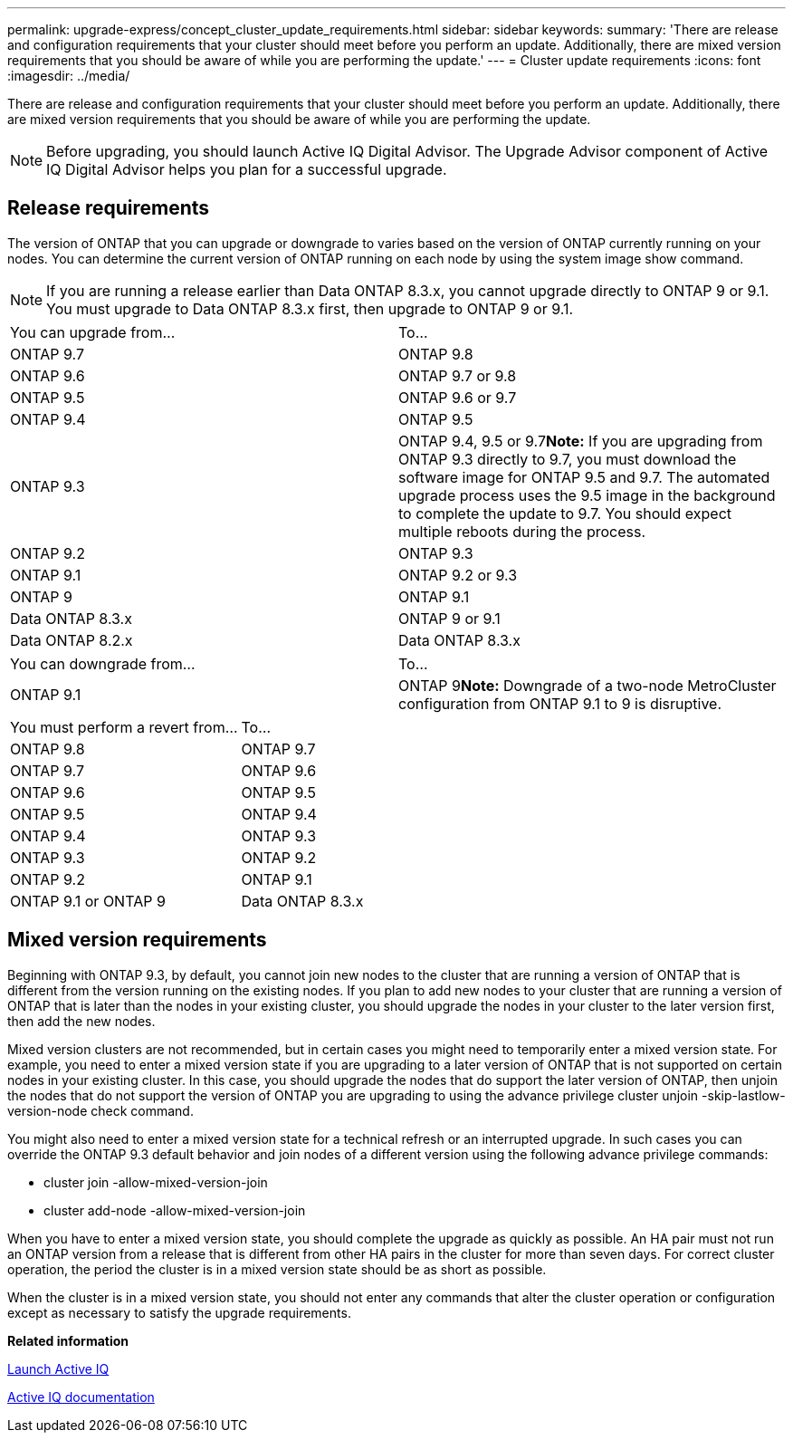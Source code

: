 ---
permalink: upgrade-express/concept_cluster_update_requirements.html
sidebar: sidebar
keywords: 
summary: 'There are release and configuration requirements that your cluster should meet before you perform an update. Additionally, there are mixed version requirements that you should be aware of while you are performing the update.'
---
= Cluster update requirements
:icons: font
:imagesdir: ../media/

[.lead]
There are release and configuration requirements that your cluster should meet before you perform an update. Additionally, there are mixed version requirements that you should be aware of while you are performing the update.

NOTE: Before upgrading, you should launch Active IQ Digital Advisor. The Upgrade Advisor component of Active IQ Digital Advisor helps you plan for a successful upgrade.

== Release requirements

The version of ONTAP that you can upgrade or downgrade to varies based on the version of ONTAP currently running on your nodes. You can determine the current version of ONTAP running on each node by using the system image show command.

NOTE: If you are running a release earlier than Data ONTAP 8.3.x, you cannot upgrade directly to ONTAP 9 or 9.1. You must upgrade to Data ONTAP 8.3.x first, then upgrade to ONTAP 9 or 9.1.

|===
| You can upgrade from...| To...
a|
ONTAP 9.7
a|
ONTAP 9.8
a|
ONTAP 9.6
a|
ONTAP 9.7 or 9.8
a|
ONTAP 9.5
a|
ONTAP 9.6 or 9.7
a|
ONTAP 9.4
a|
ONTAP 9.5
a|
ONTAP 9.3
a|
ONTAP 9.4, 9.5 or 9.7**Note:** If you are upgrading from ONTAP 9.3 directly to 9.7, you must download the software image for ONTAP 9.5 and 9.7. The automated upgrade process uses the 9.5 image in the background to complete the update to 9.7. You should expect multiple reboots during the process.

a|
ONTAP 9.2
a|
ONTAP 9.3
a|
ONTAP 9.1
a|
ONTAP 9.2 or 9.3
a|
ONTAP 9
a|
ONTAP 9.1
a|
Data ONTAP 8.3.x
a|
ONTAP 9 or 9.1
a|
Data ONTAP 8.2.x
a|
Data ONTAP 8.3.x
|===
|===
| You can downgrade from...| To...
a|
ONTAP 9.1
a|
ONTAP 9**Note:** Downgrade of a two-node MetroCluster configuration from ONTAP 9.1 to 9 is disruptive.

|===
|===
| You must perform a revert from...| To...
a|
ONTAP 9.8
a|
ONTAP 9.7
a|
ONTAP 9.7
a|
ONTAP 9.6
a|
ONTAP 9.6
a|
ONTAP 9.5
a|
ONTAP 9.5
a|
ONTAP 9.4
a|
ONTAP 9.4
a|
ONTAP 9.3
a|
ONTAP 9.3
a|
ONTAP 9.2
a|
ONTAP 9.2
a|
ONTAP 9.1
a|
ONTAP 9.1 or ONTAP 9
a|
Data ONTAP 8.3.x
|===

== Mixed version requirements

Beginning with ONTAP 9.3, by default, you cannot join new nodes to the cluster that are running a version of ONTAP that is different from the version running on the existing nodes. If you plan to add new nodes to your cluster that are running a version of ONTAP that is later than the nodes in your existing cluster, you should upgrade the nodes in your cluster to the later version first, then add the new nodes.

Mixed version clusters are not recommended, but in certain cases you might need to temporarily enter a mixed version state. For example, you need to enter a mixed version state if you are upgrading to a later version of ONTAP that is not supported on certain nodes in your existing cluster. In this case, you should upgrade the nodes that do support the later version of ONTAP, then unjoin the nodes that do not support the version of ONTAP you are upgrading to using the advance privilege cluster unjoin -skip-lastlow-version-node check command.

You might also need to enter a mixed version state for a technical refresh or an interrupted upgrade. In such cases you can override the ONTAP 9.3 default behavior and join nodes of a different version using the following advance privilege commands:

* cluster join -allow-mixed-version-join
* cluster add-node -allow-mixed-version-join

When you have to enter a mixed version state, you should complete the upgrade as quickly as possible. An HA pair must not run an ONTAP version from a release that is different from other HA pairs in the cluster for more than seven days. For correct cluster operation, the period the cluster is in a mixed version state should be as short as possible.

When the cluster is in a mixed version state, you should not enter any commands that alter the cluster operation or configuration except as necessary to satisfy the upgrade requirements.

*Related information*

https://aiq.netapp.com/[Launch Active IQ]

https://docs.netapp.com/us-en/active-iq/[Active IQ documentation]
